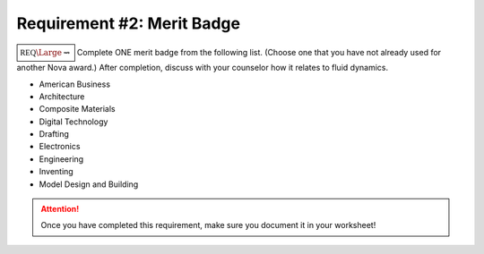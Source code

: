 .. _REQ2 MB:

Requirement #2: Merit Badge
+++++++++++++++++++++++++++

:math:`\boxed{\mathbb{REQ}\Large \rightsquigarrow}` Complete ONE merit badge from the following list. (Choose one that you have not already used for another Nova award.) After completion, discuss with your counselor how it relates to fluid dynamics.



* American Business
* Architecture
* Composite Materials
* Digital Technology
* Drafting
* Electronics
* Engineering
* Inventing
* Model Design and Building


.. figure:: _images/meritbadges.png 
   :width: 700px
   :align: center
   :alt: alternate text
   :figclass: align-center
   

.. attention:: Once you have completed this requirement, make sure you document it in your worksheet!

